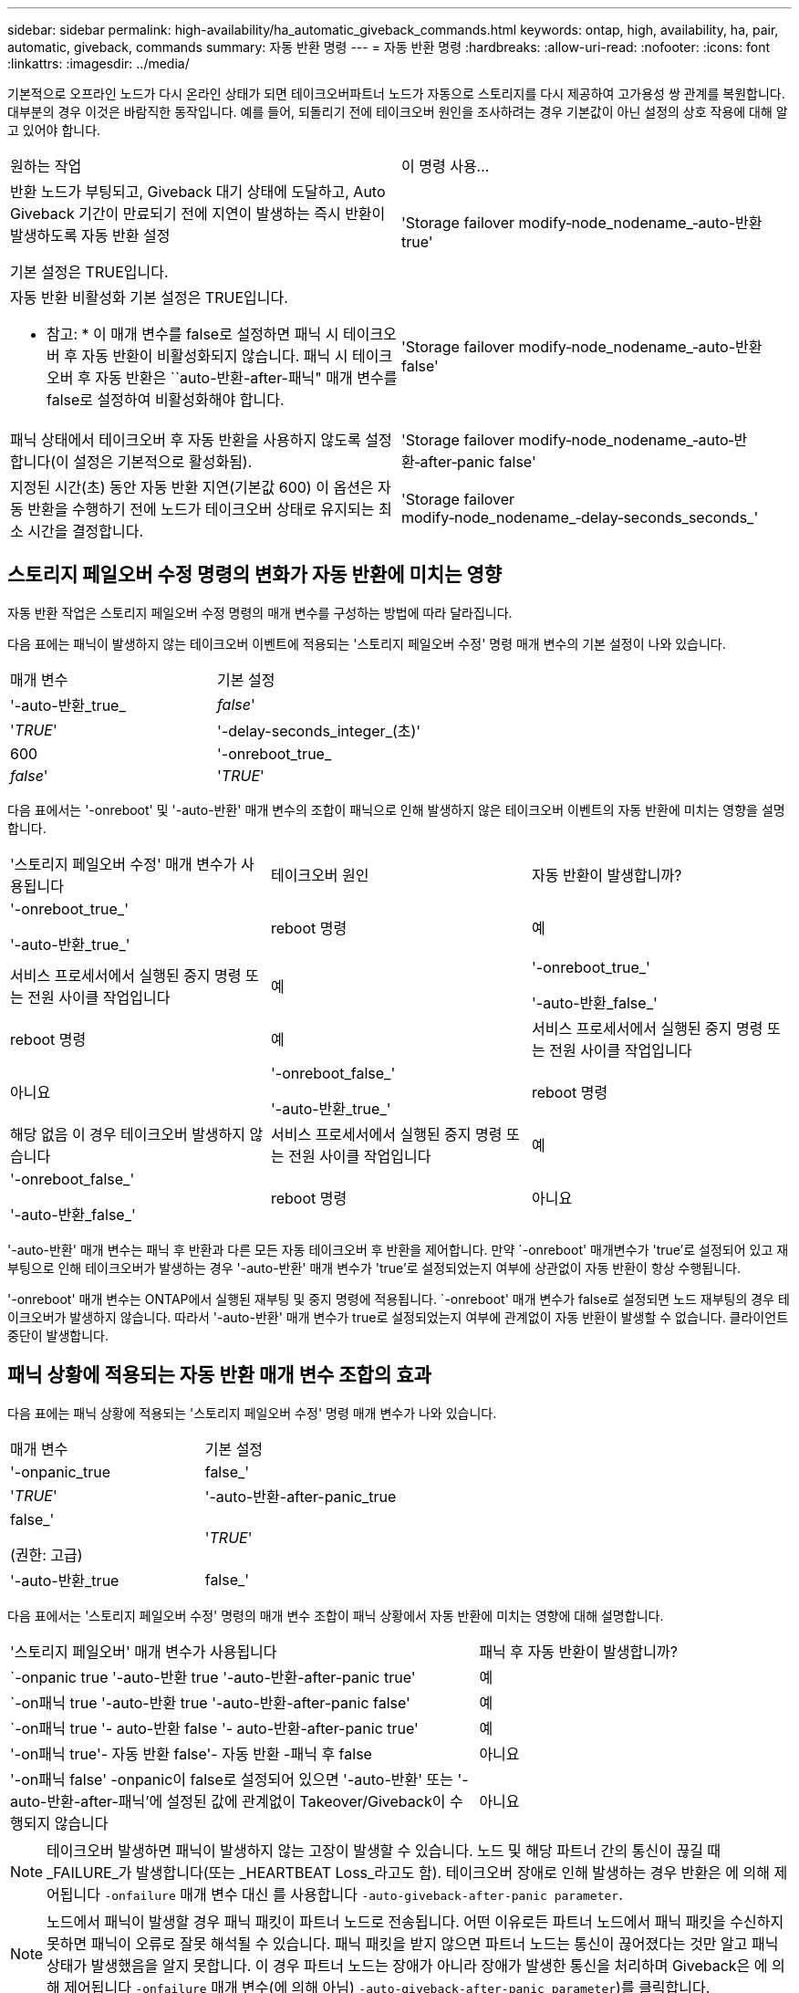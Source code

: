---
sidebar: sidebar 
permalink: high-availability/ha_automatic_giveback_commands.html 
keywords: ontap, high, availability, ha, pair, automatic, giveback, commands 
summary: 자동 반환 명령 
---
= 자동 반환 명령
:hardbreaks:
:allow-uri-read: 
:nofooter: 
:icons: font
:linkattrs: 
:imagesdir: ../media/


[role="lead"]
기본적으로 오프라인 노드가 다시 온라인 상태가 되면 테이크오버파트너 노드가 자동으로 스토리지를 다시 제공하여 고가용성 쌍 관계를 복원합니다. 대부분의 경우 이것은 바람직한 동작입니다. 예를 들어, 되돌리기 전에 테이크오버 원인을 조사하려는 경우 기본값이 아닌 설정의 상호 작용에 대해 알고 있어야 합니다.

|===


| 원하는 작업 | 이 명령 사용... 


 a| 
반환 노드가 부팅되고, Giveback 대기 상태에 도달하고, Auto Giveback 기간이 만료되기 전에 지연이 발생하는 즉시 반환이 발생하도록 자동 반환 설정

기본 설정은 TRUE입니다.
 a| 
'Storage failover modify‑node_nodename_‑auto-반환 true'



 a| 
자동 반환 비활성화 기본 설정은 TRUE입니다.

* 참고: * 이 매개 변수를 false로 설정하면 패닉 시 테이크오버 후 자동 반환이 비활성화되지 않습니다. 패닉 시 테이크오버 후 자동 반환은 ``auto-반환-after-패닉" 매개 변수를 false로 설정하여 비활성화해야 합니다.
 a| 
'Storage failover modify‑node_nodename_‑auto-반환 false'



 a| 
패닉 상태에서 테이크오버 후 자동 반환을 사용하지 않도록 설정합니다(이 설정은 기본적으로 활성화됨).
 a| 
'Storage failover modify‑node_nodename_‑auto‑반환‑after‑panic false'



 a| 
지정된 시간(초) 동안 자동 반환 지연(기본값 600) 이 옵션은 자동 반환을 수행하기 전에 노드가 테이크오버 상태로 유지되는 최소 시간을 결정합니다.
 a| 
'Storage failover modify‑node_nodename_‑delay‑seconds_seconds_'

|===


== 스토리지 페일오버 수정 명령의 변화가 자동 반환에 미치는 영향

자동 반환 작업은 스토리지 페일오버 수정 명령의 매개 변수를 구성하는 방법에 따라 달라집니다.

다음 표에는 패닉이 발생하지 않는 테이크오버 이벤트에 적용되는 '스토리지 페일오버 수정' 명령 매개 변수의 기본 설정이 나와 있습니다.

|===


| 매개 변수 | 기본 설정 


 a| 
'-auto-반환_true_|_false_'
 a| 
'_TRUE_'



 a| 
'-delay-seconds_integer_(초)'
 a| 
600



 a| 
'-onreboot_true_|_false_'
 a| 
'_TRUE_'

|===
다음 표에서는 '-onreboot' 및 '-auto-반환' 매개 변수의 조합이 패닉으로 인해 발생하지 않은 테이크오버 이벤트의 자동 반환에 미치는 영향을 설명합니다.

|===


| '스토리지 페일오버 수정' 매개 변수가 사용됩니다 | 테이크오버 원인 | 자동 반환이 발생합니까? 


 a| 
'-onreboot_true_'

'-auto-반환_true_'
| reboot 명령 | 예 


| 서비스 프로세서에서 실행된 중지 명령 또는 전원 사이클 작업입니다 | 예 


 a| 
'-onreboot_true_'

'-auto-반환_false_'
| reboot 명령 | 예 


| 서비스 프로세서에서 실행된 중지 명령 또는 전원 사이클 작업입니다 | 아니요 


 a| 
'-onreboot_false_'

'-auto-반환_true_'
| reboot 명령 | 해당 없음 이 경우 테이크오버 발생하지 않습니다 


| 서비스 프로세서에서 실행된 중지 명령 또는 전원 사이클 작업입니다 | 예 


 a| 
'-onreboot_false_'

'-auto-반환_false_'
| reboot 명령 | 아니요 


| 서비스 프로세서에서 실행된 중지 명령 또는 전원 사이클 작업입니다 | 아니요 
|===
'-auto-반환' 매개 변수는 패닉 후 반환과 다른 모든 자동 테이크오버 후 반환을 제어합니다. 만약 `-onreboot' 매개변수가 'true'로 설정되어 있고 재부팅으로 인해 테이크오버가 발생하는 경우 '-auto-반환' 매개 변수가 'true'로 설정되었는지 여부에 상관없이 자동 반환이 항상 수행됩니다.

'-onreboot' 매개 변수는 ONTAP에서 실행된 재부팅 및 중지 명령에 적용됩니다. `-onreboot' 매개 변수가 false로 설정되면 노드 재부팅의 경우 테이크오버가 발생하지 않습니다. 따라서 '-auto-반환' 매개 변수가 true로 설정되었는지 여부에 관계없이 자동 반환이 발생할 수 없습니다. 클라이언트 중단이 발생합니다.



== 패닉 상황에 적용되는 자동 반환 매개 변수 조합의 효과

다음 표에는 패닉 상황에 적용되는 '스토리지 페일오버 수정' 명령 매개 변수가 나와 있습니다.

|===


| 매개 변수 | 기본 설정 


 a| 
'-onpanic_true|false_'
 a| 
'_TRUE_'



 a| 
'-auto-반환-after-panic_true|false_'

(권한: 고급)
 a| 
'_TRUE_'



 a| 
'-auto-반환_true|false_'
 a| 
'_TRUE_'

|===
다음 표에서는 '스토리지 페일오버 수정' 명령의 매개 변수 조합이 패닉 상황에서 자동 반환에 미치는 영향에 대해 설명합니다.

[cols="60,40"]
|===


| '스토리지 페일오버' 매개 변수가 사용됩니다 | 패닉 후 자동 반환이 발생합니까? 


| `-onpanic true '-auto-반환 true '-auto-반환-after-panic true' | 예 


| `-on패닉 true '-auto-반환 true '-auto-반환-after-panic false' | 예 


| `-on패닉 true '- auto-반환 false '- auto-반환-after-panic true' | 예 


| '-on패닉 true'- 자동 반환 false'- 자동 반환 -패닉 후 false | 아니요 


| '-on패닉 false' -onpanic이 false로 설정되어 있으면 '-auto-반환' 또는 '-auto-반환-after-패닉'에 설정된 값에 관계없이 Takeover/Giveback이 수행되지 않습니다 | 아니요 
|===

NOTE: 테이크오버 발생하면 패닉이 발생하지 않는 고장이 발생할 수 있습니다. 노드 및 해당 파트너 간의 통신이 끊길 때 _FAILURE_가 발생합니다(또는 _HEARTBEAT Loss_라고도 함). 테이크오버 장애로 인해 발생하는 경우 반환은 에 의해 제어됩니다 `-onfailure` 매개 변수 대신 를 사용합니다 `-auto-giveback-after-panic parameter`.


NOTE: 노드에서 패닉이 발생할 경우 패닉 패킷이 파트너 노드로 전송됩니다. 어떤 이유로든 파트너 노드에서 패닉 패킷을 수신하지 못하면 패닉이 오류로 잘못 해석될 수 있습니다. 패닉 패킷을 받지 않으면 파트너 노드는 통신이 끊어졌다는 것만 알고 패닉 상태가 발생했음을 알지 못합니다. 이 경우 파트너 노드는 장애가 아니라 장애가 발생한 통신을 처리하며 Giveback은 에 의해 제어됩니다 `-onfailure` 매개 변수(에 의해 아님) `-auto-giveback-after-panic parameter`)를 클릭합니다.

에 대한 자세한 내용은 `storage failover modify` link:https://docs.netapp.com/us-en/ontap-cli/storage-failover-modify.html["ONTAP 명령 참조입니다"^]을 참조하십시오.
